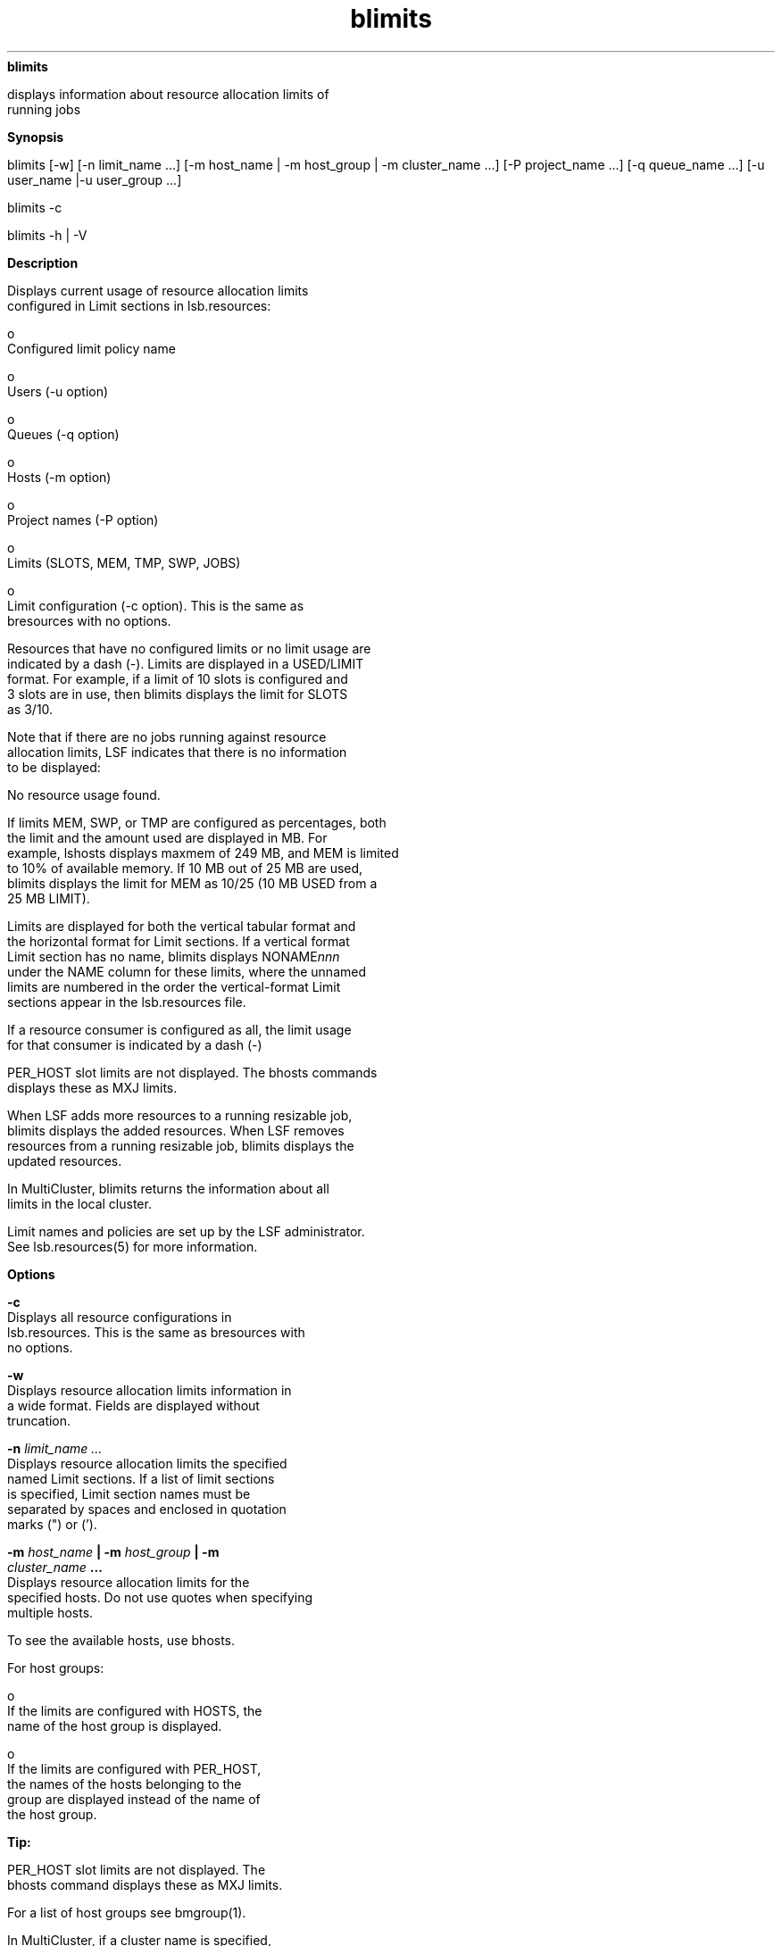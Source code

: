 
.ad l

.ll 72

.TH blimits 1 September 2009" "" "Platform LSF Version 7.0.6"
.nh
\fBblimits\fR
.sp 2
   displays information about resource allocation limits of
   running jobs
.sp 2

.sp 2 .SH "Synopsis"
\fBSynopsis\fR
.sp 2
blimits [-w] [-n limit_name ...] [-m host_name | -m host_group |
-m cluster_name ...] [-P project_name ...] [-q queue_name ...]
[-u user_name |-u user_group ...]
.sp 2
blimits -c
.sp 2
blimits -h | -V
.sp 2 .SH "Description"
\fBDescription\fR
.sp 2
   Displays current usage of resource allocation limits
   configured in Limit sections in lsb.resources:
.sp 2
     o  
         Configured limit policy name
.sp 2
     o  
         Users (-u option)
.sp 2
     o  
         Queues (-q option)
.sp 2
     o  
         Hosts (-m option)
.sp 2
     o  
         Project names (-P option)
.sp 2
     o  
         Limits (SLOTS, MEM, TMP, SWP, JOBS)
.sp 2
     o  
         Limit configuration (-c option). This is the same as
         bresources with no options.
.sp 2
   Resources that have no configured limits or no limit usage are
   indicated by a dash (-). Limits are displayed in a USED/LIMIT
   format. For example, if a limit of 10 slots is configured and
   3 slots are in use, then blimits displays the limit for SLOTS
   as 3/10.
.sp 2
   Note that if there are no jobs running against resource
   allocation limits, LSF indicates that there is no information
   to be displayed:
.sp 2
   No resource usage found.
.sp 2
   If limits MEM, SWP, or TMP are configured as percentages, both
   the limit and the amount used are displayed in MB. For
   example, lshosts displays maxmem of 249 MB, and MEM is limited
   to 10% of available memory. If 10 MB out of 25 MB are used,
   blimits displays the limit for MEM as 10/25 (10 MB USED from a
   25 MB LIMIT).
.sp 2
   Limits are displayed for both the vertical tabular format and
   the horizontal format for Limit sections. If a vertical format
   Limit section has no name, blimits displays NONAME\fInnn\fR
   under the NAME column for these limits, where the unnamed
   limits are numbered in the order the vertical-format Limit
   sections appear in the lsb.resources file.
.sp 2
   If a resource consumer is configured as all, the limit usage
   for that consumer is indicated by a dash (-)
.sp 2
   PER_HOST slot limits are not displayed. The bhosts commands
   displays these as MXJ limits.
.sp 2
   When LSF adds more resources to a running resizable job,
   blimits displays the added resources. When LSF removes
   resources from a running resizable job, blimits displays the
   updated resources.
.sp 2
   In MultiCluster, blimits returns the information about all
   limits in the local cluster.
.sp 2
   Limit names and policies are set up by the LSF administrator.
   See lsb.resources(5) for more information.
.sp 2 .SH "Options"
\fBOptions\fR
.sp 2
   \fB-c\fR
.br
               Displays all resource configurations in
               lsb.resources. This is the same as bresources with
               no options.
.sp 2
   \fB-w \fR
.br
               Displays resource allocation limits information in
               a wide format. Fields are displayed without
               truncation.
.sp 2
   \fB-n \fIlimit_name ...\fB\fR
.br
               Displays resource allocation limits the specified
               named Limit sections. If a list of limit sections
               is specified, Limit section names must be
               separated by spaces and enclosed in quotation
               marks (") or (’).
.sp 2
   \fB-m \fIhost_name\fB | -m \fIhost_group\fB | -m
   \fIcluster_name\fB ...\fR
.br
               Displays resource allocation limits for the
               specified hosts. Do not use quotes when specifying
               multiple hosts.
.sp 2
               To see the available hosts, use bhosts.
.sp 2
               For host groups:
.sp 2
                 o  
                     If the limits are configured with HOSTS, the
                     name of the host group is displayed.
.sp 2
                 o  
                     If the limits are configured with PER_HOST,
                     the names of the hosts belonging to the
                     group are displayed instead of the name of
                     the host group.
.sp 2
                  \fBTip: \fR
.sp 2
                     PER_HOST slot limits are not displayed. The
                     bhosts command displays these as MXJ limits.
.sp 2
               For a list of host groups see bmgroup(1).
.sp 2
               In MultiCluster, if a cluster name is specified,
               displays resource allocation limits in the
               specified cluster.
.sp 2
   \fB-P \fIproject_name \fB... \fR
.br
               Displays resource allocation limits for the
               specified projects.
.sp 2
               If a list of projects is specified, project names
               must be separated by spaces and enclosed in
               quotation marks (") or (’).
.sp 2
   \fB-q \fIqueue_name\fB ... \fR
.br
               Displays resource allocation limits for the
               specified queues.
.sp 2
               The command \fRbqueues\fR returns a list of queues
               configured in the system, and information about
               the configurations of these queues.
.sp 2
               In MultiCluster, you cannot specify remote queues.
.sp 2
   \fB-u \fIuser_name\fB | -u \fIuser_group\fB ...\fR
.br
               Displays resource allocation limits for the
               specified users.
.sp 2
               If a list of users is specified, user names must
               be separated by spaces and enclosed in quotation
               marks (") or (’). You can specify both user names
               and user IDs in the list of users.
.sp 2
               If a user group is specified, displays the
               resource allocation limits that include that group
               in their configuration. For a list of user groups
               see bugroup(1)).
.sp 2
   \fB-h \fR
.br
               Prints command usage to stderr and exits.
.sp 2
   \fB-V \fR
.br
               Prints LSF release version to stderr and exits.
.sp 2 .SH "Output"
\fBOutput\fR
.sp 2
   Configured limits and resource usage for built-in resources
   (slots, mem, tmp, and swp load indices, and running and
   suspended job limits) are displayed as INTERNAL RESOURCE
   LIMITS separately from custom external resources, which are
   shown as EXTERNAL RESOURCE LIMITS.
.sp 2 .SH "Output: Resource Consumers"
\fBOutput: Resource Consumers\fR
.sp 2
   blimits displays the following fields for resource consumers:
.sp 2
   \fBNAME\fR
.br
               The name of the limit policy as specified by the
               Limit section NAME parameter.
.sp 2
   \fBUSERS\fR
.br
               List of user names or user groups on which the
               displayed limits are enforced, as specified by the
               Limit section parameters USERS or PER_USER.
.sp 2
               User group names have a slash (/) added at the end
               of the group name. See bugroup(1).
.sp 2
   \fBQUEUES\fR
.br
               The name of the queue to which the limits apply,
               as specified by the Limit section parameters
               QUEUES or PER_QUEUES.
.sp 2
               If the queue has been removed from the
               configuration, the queue name is displayed as
               lost_and_found. Use bhist to get the original
               queue name. Jobs in the \fRlost_and_found\fR queue
               remain pending until they are switched with the
               bswitch command into another queue.
.sp 2
               In a MultiCluster resource leasing environment,
               jobs scheduled by the consumer cluster display the
               remote queue name in the format
               \fIqueue_name\fR@\fIcluster_name\fR. By default,
               this field truncates at 10 characters, so you
               might not see the cluster name unless you use -w
               or -l.
.sp 2
   \fBHOSTS\fR
.br
               List of hosts and host groups on which the
               displayed limits are enforced, as specified by the
               Limit section parameters HOSTS or PER_HOSTS.
.sp 2
               Host group names have a slash (/) added at the end
               of the group name. See bmgroup(1).
.sp 2
                  \fBTip: \fR
.sp 2
                     PER_HOST slot limits are not displayed. The
                     bhosts command displays these as MXJ limits.
.sp 2
   \fBPROJECTS\fR
.br
               List of project names on which limits are
               enforced., as specified by the Limit section
               parameters PROJECTS or PER_PROJECT.
.sp 2 .SH "Output: Resource Limits"
\fBOutput: Resource Limits\fR
.sp 2
   blimits displays resource allocation limits for the following
   resources:
.sp 2
   \fBSLOTS\fR
.br
               Number of slots currently used and maximum number
               of slots configured for the limit policy, as
               specified by the Limit section SLOTS parameter.
.sp 2
   \fBMEM\fR
.br
               Amount of memory currently used and maximum
               configured for the limit policy, as specified by
               the Limit section MEM parameter.
.sp 2
   \fBTMP\fR
.br
               Amount of tmp space currently used and maximum
               amount of tmp space configured for the limit
               policy, as specified by the Limit section TMP
               parameter.
.sp 2
   \fBSWP\fR
.br
               Amount of swap space currently used and maximum
               amount of swap space configured for the limit
               policy, as specified by the Limit section SWP
               parameter.
.sp 2
   \fBJOBS\fR
.br
               Number of currently running and suspended jobs and
               the maximum number of jobs configured for the
               limit policy, as specified by the Limit section
               JOBS parameter.
.sp 2 .SH "Example"
\fBExample\fR
.sp 2
   The following command displays limit configuration and dynamic
   usage information for project \fRproj1\fR:
.sp 2
   blimits -P proj1
.sp 2
   INTERNAL RESOURCE LIMITS:
.sp 2
   NAME      USERS      QUEUES     HOSTS     PROJECTS   SLOTS   MEM    TMP   SWP   JOBS
.sp 2
   limit1    user1           -     hostA        proj1     2/6    -      -     -      -
.sp 2
   NONAME022    -            -     hostB  proj1 proj2     1/3    -      -     -      -
.sp 2

.sp 2
   EXTERNAL RESOURCE LIMITS:
.sp 2
   NAME      USERS      QUEUES     HOSTS     PROJECTS     tmp1
.sp 2
   limit1    user1           -     hostA proj1      1/1
.sp 2 .SH "See also"
\fBSee also\fR
.sp 2
   bclusters, bhosts, bhist, bmgroup, bqueues, bugroup,
   lsb.resources
